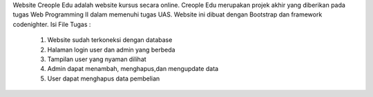 Website Creople Edu  adalah website kursus secara online. Creople Edu merupakan projek akhir  yang diberikan pada tugas  Web Programming II dalam memenuhi tugas UAS. Website ini dibuat dengan Bootstrap dan framework codenighter.
Isi File Tugas :

    1. Website sudah terkoneksi dengan database
    2. Halaman login user dan admin yang berbeda
    3. Tampilan user yang nyaman dilihat
    4. Admin dapat menambah, menghapus,dan mengupdate data
    5. User dapat menghapus data pembelian
    
